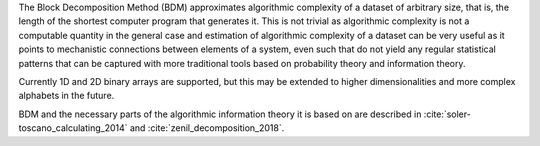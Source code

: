 The Block Decomposition Method (BDM) approximates algorithmic complexity
of a dataset of arbitrary size, that is, the length of the shortest computer
program that generates it. This is not trivial as algorithmic complexity
is not a computable quantity in the general case and estimation of
algorithmic complexity of a dataset can be very useful as it points to
mechanistic connections between elements of a system, even such that
do not yield any regular statistical patterns that can be captured with
more traditional tools based on probability theory and information theory.

Currently 1D and 2D binary arrays are supported, but this may be extended to higher dimensionalities and more complex alphabets in the future.

BDM and the necessary parts of the algorithmic information theory
it is based on are described in
:cite:`soler-toscano_calculating_2014` and
:cite:`zenil_decomposition_2018`.
